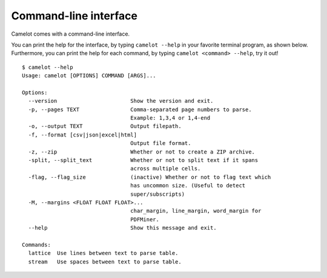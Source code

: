 .. _cli:

Command-line interface
======================

Camelot comes with a command-line interface.

You can print the help for the interface, by typing ``camelot --help`` in your favorite terminal program, as shown below. Furthermore, you can print the help for each command, by typing ``camelot <command> --help``, try it out!

::

  $ camelot --help
  Usage: camelot [OPTIONS] COMMAND [ARGS]...

  Options:
    --version                       Show the version and exit.
    -p, --pages TEXT                Comma-separated page numbers to parse.
                                    Example: 1,3,4 or 1,4-end
    -o, --output TEXT               Output filepath.
    -f, --format [csv|json|excel|html]
                                    Output file format.
    -z, --zip                       Whether or not to create a ZIP archive.
    -split, --split_text            Whether or not to split text if it spans
                                    across multiple cells.
    -flag, --flag_size              (inactive) Whether or not to flag text which
                                    has uncommon size. (Useful to detect
                                    super/subscripts)
    -M, --margins <FLOAT FLOAT FLOAT>...
                                    char_margin, line_margin, word_margin for
                                    PDFMiner.
    --help                          Show this message and exit.

  Commands:
    lattice  Use lines between text to parse table.
    stream   Use spaces between text to parse table.